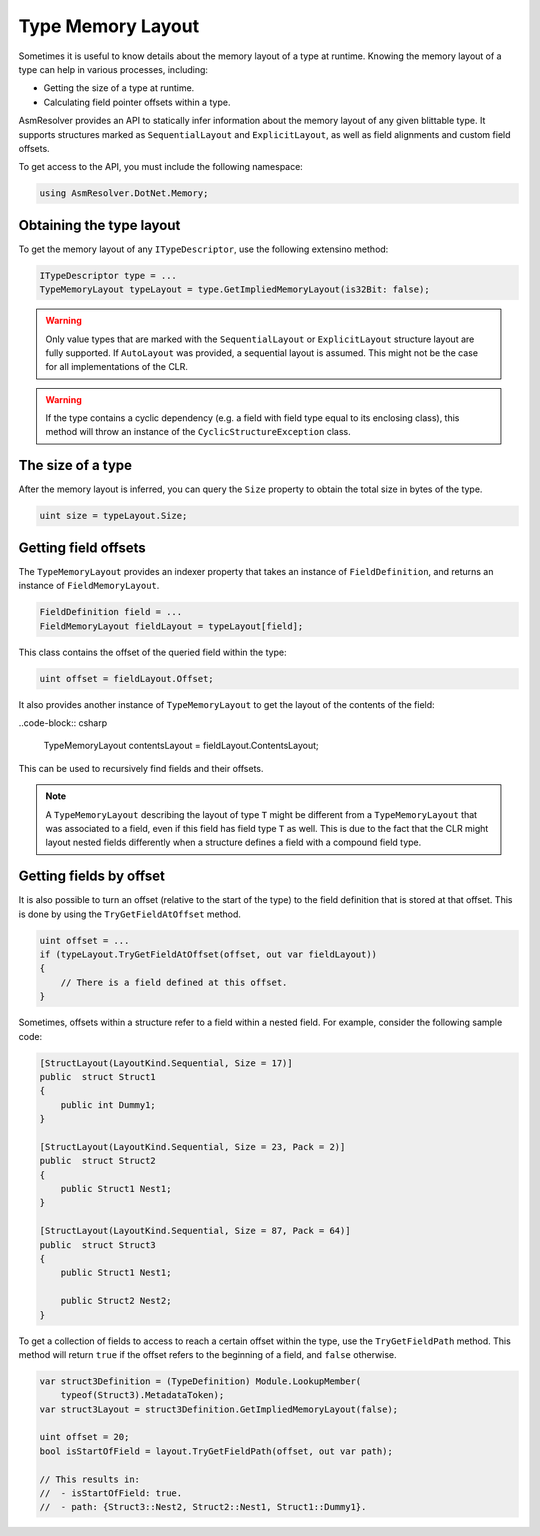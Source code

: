 Type Memory Layout
==================

Sometimes it is useful to know details about the memory layout of a type at runtime. Knowing the memory layout of a type can help in various processes, including:

- Getting the size of a type at runtime.

- Calculating field pointer offsets within a type.

AsmResolver provides an API to statically infer information about the memory layout of any given blittable type. It supports structures marked as ``SequentialLayout`` and ``ExplicitLayout``, as well as field alignments and custom field offsets.

To get access to the API, you must include the following namespace:

.. code-block:: csharp
    
    using AsmResolver.DotNet.Memory;

Obtaining the type layout
-------------------------

To get the memory layout of any ``ITypeDescriptor``, use the following extensino method:

.. code-block:: csharp

    ITypeDescriptor type = ...    
    TypeMemoryLayout typeLayout = type.GetImpliedMemoryLayout(is32Bit: false);

.. warning::
    
    Only value types that are marked with the ``SequentialLayout`` or ``ExplicitLayout`` structure layout are fully supported. If ``AutoLayout`` was provided, a sequential layout is assumed. This might not be the case for all implementations of the CLR.


.. warning::

    If the type contains a cyclic dependency (e.g. a field with field type equal to its enclosing class), this method will throw an instance of the ``CyclicStructureException`` class.


The size of a type
--------------------------

After the memory layout is inferred, you can query the ``Size`` property to obtain the total size in bytes of the type.

.. code-block:: csharp

    uint size = typeLayout.Size;


Getting field offsets
---------------------

The ``TypeMemoryLayout`` provides an indexer property that takes an instance of ``FieldDefinition``, and returns an instance of ``FieldMemoryLayout``. 

.. code-block:: csharp

    FieldDefinition field = ...
    FieldMemoryLayout fieldLayout = typeLayout[field];

This class contains the offset of the queried field within the type:

.. code-block:: csharp

    uint offset = fieldLayout.Offset;

It also provides another instance of ``TypeMemoryLayout`` to get the layout of the contents of the field:

..code-block:: csharp

    TypeMemoryLayout contentsLayout = fieldLayout.ContentsLayout;

This can be used to recursively find fields and their offsets.

.. note::
    
    A ``TypeMemoryLayout`` describing the layout of type ``T`` might be different from a ``TypeMemoryLayout`` that was associated to a field, even if this field has field type ``T`` as well. This is due to the fact that the CLR might layout nested fields differently when a structure defines a field with a compound field type.


Getting fields by offset
------------------------

It is also possible to turn an offset (relative to the start of the type) to the field definition that is stored at that offset. This is done by using the ``TryGetFieldAtOffset`` method.

.. code-block:: csharp

    uint offset = ...
    if (typeLayout.TryGetFieldAtOffset(offset, out var fieldLayout))
    {
        // There is a field defined at this offset.
    }

Sometimes, offsets within a structure refer to a field within a nested field. For example, consider the following sample code:

.. code-block:: csharp

    [StructLayout(LayoutKind.Sequential, Size = 17)]
    public  struct Struct1
    {
        public int Dummy1;
    }

    [StructLayout(LayoutKind.Sequential, Size = 23, Pack = 2)]
    public  struct Struct2
    {
        public Struct1 Nest1;
    }

    [StructLayout(LayoutKind.Sequential, Size = 87, Pack = 64)]
    public  struct Struct3
    {
        public Struct1 Nest1;

        public Struct2 Nest2;
    }

To get a collection of fields to access to reach a certain offset within the type, use the ``TryGetFieldPath`` method. This method will return ``true`` if the offset refers to the beginning of a field, and ``false`` otherwise.

.. code-block:: csharp

    var struct3Definition = (TypeDefinition) Module.LookupMember(
        typeof(Struct3).MetadataToken);
    var struct3Layout = struct3Definition.GetImpliedMemoryLayout(false);

    uint offset = 20;
    bool isStartOfField = layout.TryGetFieldPath(offset, out var path);

    // This results in:
    //  - isStartOfField: true.
    //  - path: {Struct3::Nest2, Struct2::Nest1, Struct1::Dummy1}.
